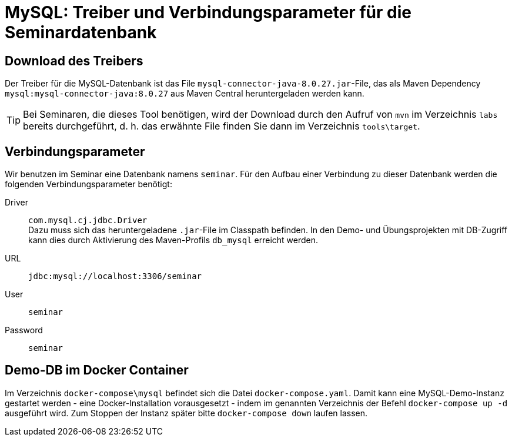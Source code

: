 [separator=::]
= MySQL: Treiber und Verbindungsparameter für die Seminardatenbank

:toc: left
:imagesdir: ./images

:version: 8.0.27

== Download des Treibers
Der Treiber für die MySQL-Datenbank ist das File `mysql-connector-java-{version}.jar`-File, das als Maven Dependency `mysql:mysql-connector-java:{version}` aus Maven Central heruntergeladen werden kann.

TIP: Bei Seminaren, die dieses Tool benötigen, wird der Download durch den Aufruf von `mvn`  im Verzeichnis `labs` bereits durchgeführt, d. h. das erwähnte File finden Sie dann im Verzeichnis `tools\target`.

== Verbindungsparameter
Wir benutzen im Seminar eine Datenbank namens `seminar`. Für den Aufbau einer Verbindung zu dieser Datenbank werden die folgenden Verbindungsparameter benötigt:

Driver:: `com.mysql.cj.jdbc.Driver` +
Dazu muss sich das heruntergeladene `.jar`-File im Classpath befinden.
In den Demo- und Übungsprojekten mit DB-Zugriff kann dies durch Aktivierung des Maven-Profils `db_mysql` erreicht werden.
URL:: `jdbc:mysql://localhost:3306/seminar`
User:: `seminar`
Password:: `seminar`

== Demo-DB im Docker Container

Im Verzeichnis `docker-compose\mysql` befindet sich die Datei `docker-compose.yaml`. 
Damit kann eine MySQL-Demo-Instanz gestartet werden - eine Docker-Installation vorausgesetzt - indem im genannten Verzeichnis der Befehl `docker-compose up -d` ausgeführt wird.
Zum Stoppen der Instanz später bitte `docker-compose down` laufen lassen.